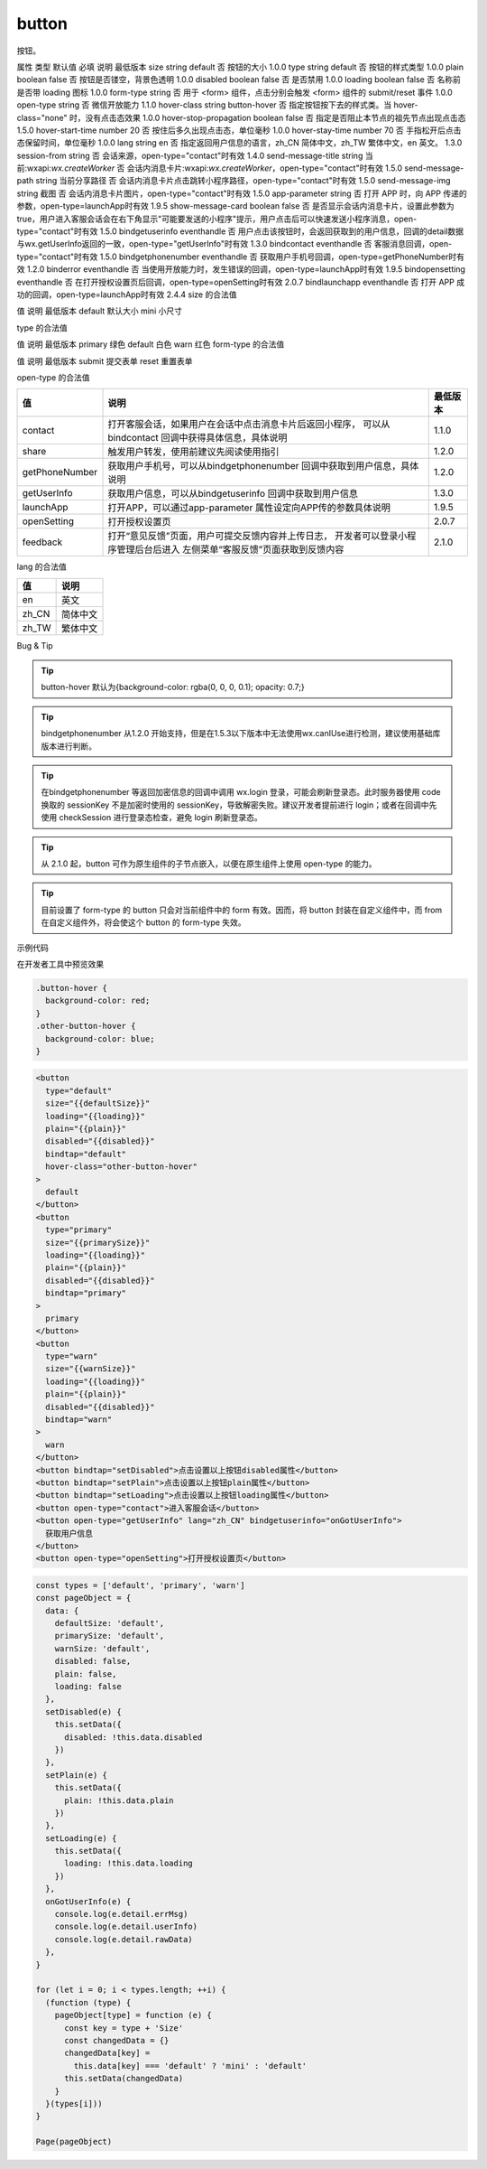 button
===========================

.. versionadded:: 1.0.0 开始支持，低版本需做兼容处理。

按钮。

属性	类型	默认值	必填	说明	最低版本
size	string	default	否	按钮的大小	1.0.0
type	string	default	否	按钮的样式类型	1.0.0
plain	boolean	false	否	按钮是否镂空，背景色透明	1.0.0
disabled	boolean	false	否	是否禁用	1.0.0
loading	boolean	false	否	名称前是否带 loading 图标	1.0.0
form-type	string		否	用于 <form> 组件，点击分别会触发 <form> 组件的 submit/reset 事件	1.0.0
open-type	string		否	微信开放能力	1.1.0
hover-class	string	button-hover	否	指定按钮按下去的样式类。当 hover-class="none" 时，没有点击态效果	1.0.0
hover-stop-propagation	boolean	false	否	指定是否阻止本节点的祖先节点出现点击态	1.5.0
hover-start-time	number	20	否	按住后多久出现点击态，单位毫秒	1.0.0
hover-stay-time	number	70	否	手指松开后点击态保留时间，单位毫秒	1.0.0
lang	string	en	否	指定返回用户信息的语言，zh_CN 简体中文，zh_TW 繁体中文，en 英文。	1.3.0
session-from	string		否	会话来源，open-type="contact"时有效	1.4.0
send-message-title	string	当前:wxapi:`wx.createWorker`	否	会话内消息卡片:wxapi:`wx.createWorker`，open-type="contact"时有效	1.5.0
send-message-path	string	当前分享路径	否	会话内消息卡片点击跳转小程序路径，open-type="contact"时有效	1.5.0
send-message-img	string	截图	否	会话内消息卡片图片，open-type="contact"时有效	1.5.0
app-parameter	string		否	打开 APP 时，向 APP 传递的参数，open-type=launchApp时有效	1.9.5
show-message-card	boolean	false	否	是否显示会话内消息卡片，设置此参数为 true，用户进入客服会话会在右下角显示"可能要发送的小程序"提示，用户点击后可以快速发送小程序消息，open-type="contact"时有效	1.5.0
bindgetuserinfo	eventhandle		否	用户点击该按钮时，会返回获取到的用户信息，回调的detail数据与wx.getUserInfo返回的一致，open-type="getUserInfo"时有效	1.3.0
bindcontact	eventhandle		否	客服消息回调，open-type="contact"时有效	1.5.0
bindgetphonenumber	eventhandle		否	获取用户手机号回调，open-type=getPhoneNumber时有效	1.2.0
binderror	eventhandle		否	当使用开放能力时，发生错误的回调，open-type=launchApp时有效	1.9.5
bindopensetting	eventhandle		否	在打开授权设置页后回调，open-type=openSetting时有效	2.0.7
bindlaunchapp	eventhandle		否	打开 APP 成功的回调，open-type=launchApp时有效	2.4.4
size 的合法值

值	说明	最低版本
default	默认大小
mini	小尺寸

type 的合法值

值	说明	最低版本
primary	绿色
default	白色
warn	红色
form-type 的合法值

值	说明	最低版本
submit	提交表单
reset	重置表单

open-type 的合法值

+----------------+----------------------------------------------------------+----------+
|       值       |                           说明                           | 最低版本 |
+================+==========================================================+==========+
| contact        | 打开客服会话，如果用户在会话中点击消息卡片后返回小程序， |          |
|                | 可以从 bindcontact 回调中获得具体信息，具体说明          | 1.1.0    |
+----------------+----------------------------------------------------------+----------+
| share          | 触发用户转发，使用前建议先阅读使用指引                   | 1.2.0    |
+----------------+----------------------------------------------------------+----------+
| getPhoneNumber | 获取用户手机号，可以从bindgetphonenumber                 |          |
|                | 回调中获取到用户信息，具体说明                           | 1.2.0    |
+----------------+----------------------------------------------------------+----------+
| getUserInfo    | 获取用户信息，可以从bindgetuserinfo                      |          |
|                | 回调中获取到用户信息                                     | 1.3.0    |
+----------------+----------------------------------------------------------+----------+
| launchApp      | 打开APP，可以通过app-parameter                           |          |
|                | 属性设定向APP传的参数具体说明                            | 1.9.5    |
+----------------+----------------------------------------------------------+----------+
| openSetting    | 打开授权设置页                                           | 2.0.7    |
+----------------+----------------------------------------------------------+----------+
| feedback       | 打开“意见反馈”页面，用户可提交反馈内容并上传日志，       |          |
|                | 开发者可以登录小程序管理后台后进入                       |          |
|                | 左侧菜单“客服反馈”页面获取到反馈内容                     | 2.1.0    |
+----------------+----------------------------------------------------------+----------+

lang 的合法值

=====  ========
 值      说明
=====  ========
en     英文
zh_CN  简体中文
zh_TW  繁体中文
=====  ========

Bug & Tip

.. tip:: button-hover 默认为{background-color: rgba(0, 0, 0, 0.1); opacity: 0.7;}
.. tip:: bindgetphonenumber 从1.2.0 开始支持，但是在1.5.3以下版本中无法使用wx.canIUse进行检测，建议使用基础库版本进行判断。
.. tip:: 在bindgetphonenumber 等返回加密信息的回调中调用 wx.login 登录，可能会刷新登录态。此时服务器使用 code 换取的 sessionKey 不是加密时使用的 sessionKey，导致解密失败。建议开发者提前进行 login；或者在回调中先使用 checkSession 进行登录态检查，避免 login 刷新登录态。
.. tip:: 从 2.1.0 起，button 可作为原生组件的子节点嵌入，以便在原生组件上使用 open-type 的能力。
.. tip:: 目前设置了 form-type 的 button 只会对当前组件中的 form 有效。因而，将 button 封装在自定义组件中，而 from 在自定义组件外，将会使这个 button 的 form-type 失效。

示例代码

在开发者工具中预览效果

.. code:: css

  .button-hover {
    background-color: red;
  }
  .other-button-hover {
    background-color: blue;
  }

.. code:: html

  <button
    type="default"
    size="{{defaultSize}}"
    loading="{{loading}}"
    plain="{{plain}}"
    disabled="{{disabled}}"
    bindtap="default"
    hover-class="other-button-hover"
  >
    default
  </button>
  <button
    type="primary"
    size="{{primarySize}}"
    loading="{{loading}}"
    plain="{{plain}}"
    disabled="{{disabled}}"
    bindtap="primary"
  >
    primary
  </button>
  <button
    type="warn"
    size="{{warnSize}}"
    loading="{{loading}}"
    plain="{{plain}}"
    disabled="{{disabled}}"
    bindtap="warn"
  >
    warn
  </button>
  <button bindtap="setDisabled">点击设置以上按钮disabled属性</button>
  <button bindtap="setPlain">点击设置以上按钮plain属性</button>
  <button bindtap="setLoading">点击设置以上按钮loading属性</button>
  <button open-type="contact">进入客服会话</button>
  <button open-type="getUserInfo" lang="zh_CN" bindgetuserinfo="onGotUserInfo">
    获取用户信息
  </button>
  <button open-type="openSetting">打开授权设置页</button>

.. code:: js

  const types = ['default', 'primary', 'warn']
  const pageObject = {
    data: {
      defaultSize: 'default',
      primarySize: 'default',
      warnSize: 'default',
      disabled: false,
      plain: false,
      loading: false
    },
    setDisabled(e) {
      this.setData({
        disabled: !this.data.disabled
      })
    },
    setPlain(e) {
      this.setData({
        plain: !this.data.plain
      })
    },
    setLoading(e) {
      this.setData({
        loading: !this.data.loading
      })
    },
    onGotUserInfo(e) {
      console.log(e.detail.errMsg)
      console.log(e.detail.userInfo)
      console.log(e.detail.rawData)
    },
  }

  for (let i = 0; i < types.length; ++i) {
    (function (type) {
      pageObject[type] = function (e) {
        const key = type + 'Size'
        const changedData = {}
        changedData[key] =
          this.data[key] === 'default' ? 'mini' : 'default'
        this.setData(changedData)
      }
    }(types[i]))
  }

  Page(pageObject)
